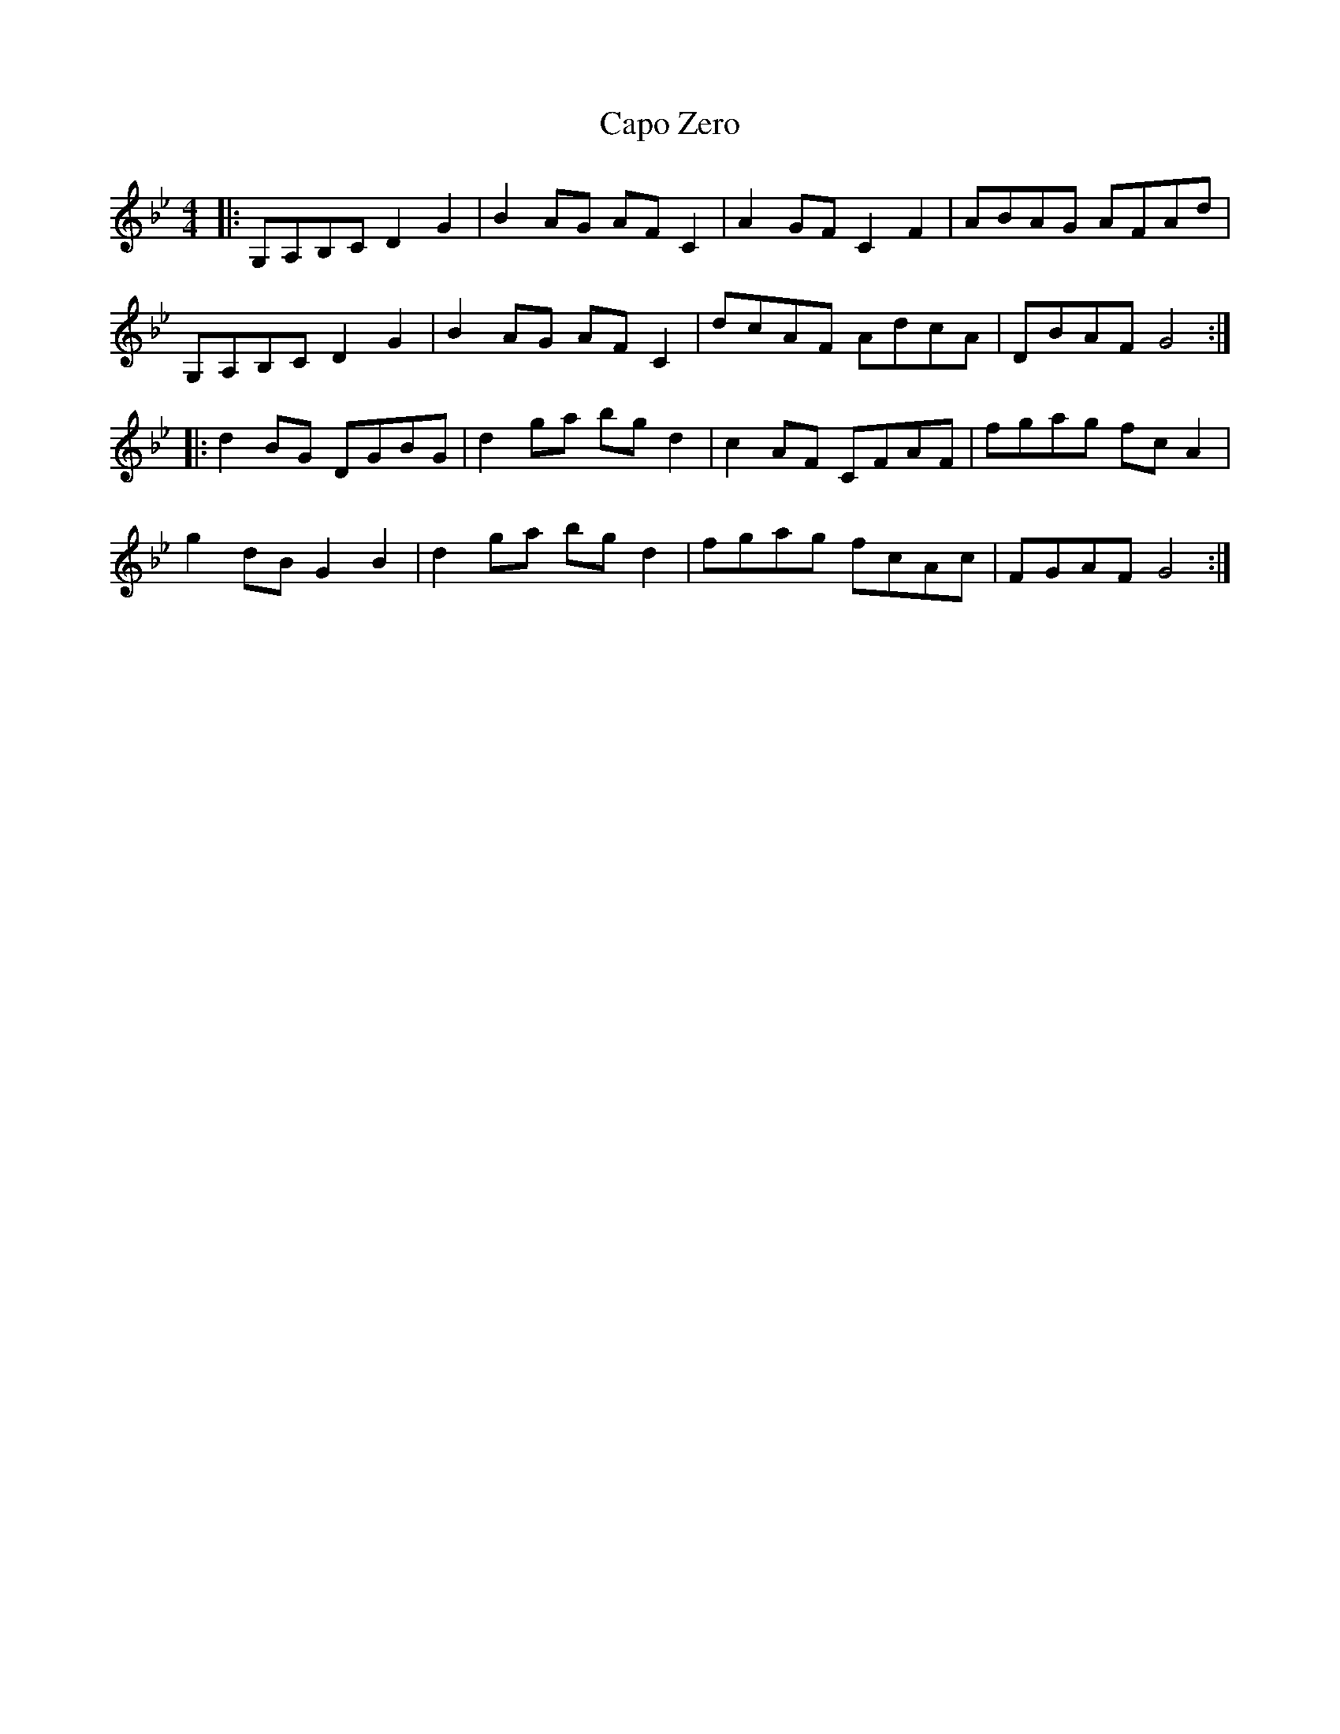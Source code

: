 X: 6063
T: Capo Zero
R: reel
M: 4/4
K: Gminor
|:G,A,B,C D2 G2|B2 AG AF C2|A2 GF C2 F2|ABAG AFAd|
G,A,B,C D2 G2|B2 AG AF C2|dcAF AdcA|DBAF G4:|
|:d2 BG DGBG|d2 ga bg d2|c2 AF CFAF|fgag fc A2|
g2 dB G2 B2|d2 ga bg d2|fgag fcAc|FGAF G4:|

